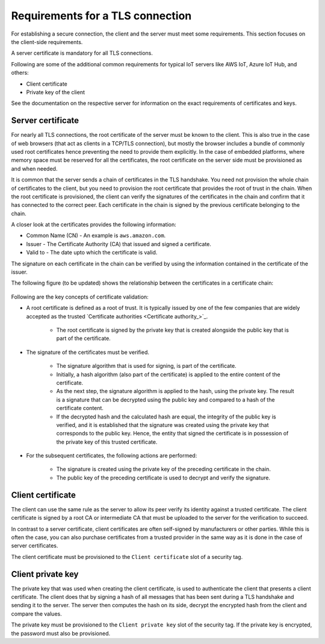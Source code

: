 .. _ug_tls_req_tls_conn:

Requirements for a TLS connection
#################################

For establishing a secure connection, the client and the server must meet some requirements.
This section focuses on the client-side requirements.

A server certificate is mandatory for all TLS connections.

Following are some of the additional common requirements for typical IoT servers like AWS IoT, Azure IoT Hub, and others:

* Client certificate
* Private key of the client

See the documentation on the respective server for information on the exact requirements of certificates and keys.

Server certificate
******************

For nearly all TLS connections, the root certificate of the server must be known to the client.
This is also true in the case of web browsers (that act as clients in a TCP/TLS connection), but mostly the browser includes a bundle of commonly used root certificates hence preventing the need to provide them explicitly.
In the case of embedded platforms, where memory space must be reserved for all the certificates, the root certificate on the server side must be provisioned as and when needed.

It is common that the server sends a chain of certificates in the TLS handshake.
You need not provision the whole chain of certificates to the client, but you need to provision the root certificate that provides the root of trust in the chain.
When the root certificate is provisioned, the client can verify the signatures of the certificates in the chain and confirm that it has connected to the correct peer.
Each certificate in the chain is signed by the previous certificate belonging to the chain.

A closer look at the certificates provides the following information: 

* Common Name (CN) - An example is ``aws.amazon.com``.
* Issuer - The Certificate Authority (CA) that issued and signed a certificate.
* Valid to - The date upto which the certificate is valid.

The signature on each certificate in the chain can be verified by using the information contained in the certificate of the issuer.

The following figure (to be updated) shows the relationship between the certificates in a certificate chain:

.. figure:: images/tls_ug_chain_of_trust_example.png
      :scale: 50 %
      :alt: Chain of trust example


Following are the key concepts of certificate validation:

* A root certificate is defined as a root of trust. It is typically issued by one of the few companies that are widely accepted as the trusted `Certificate authorities <Certificate authority_>`_.

   * The root certificate is signed by the private key that is created alongside the public key that is part of the certificate.

* The signature of the certificates must be verified.

   * The signature algorithm that is used for signing, is part of the certificate.
   * Initially, a hash algorithm (also part of the certificate) is applied to the entire content of the certificate.
   * As the next step, the signature algorithm is applied to the hash, using the private key. The result is a signature that can be decrypted using the public key and compared to a hash of the certificate content.
   * If the decrypted hash and the calculated hash are equal, the integrity of the public key is verified, and it is established that the signature was created using the private key that corresponds to the public key. Hence, the entity that signed the certificate is in possession of the private key of this trusted certificate.

* For the subsequent certificates, the following actions are performed:

   * The signature is created using the private key of the preceding certificate in the chain.
   * The public key of the preceding certificate is used to decrypt and verify the signature.


Client certificate
******************

The client can use the same rule as the server to allow its peer verify its identity against a trusted certificate.
The client certificate is signed by a root CA or intermediate CA that must be uploaded to the server for the verification to succeed.

In contrast to a server certificate, client certificates are often self-signed by manufacturers or other parties.
While this is often the case, you can also purchase certificates from a trusted provider in the same way as it is done in the case of server certificates.

The client certificate must be provisioned to the ``Client certificate`` slot of a security tag.

Client private key
******************

The private key that was used when creating the client certificate, is used to authenticate the client that presents a client certificate.
The client does that by signing a hash of all messages that has been sent during a TLS handshake and sending it to the server.
The server then computes the hash on its side, decrypt the encrypted hash from the client and compare the values.

The private key must be provisioned to the ``Client private key`` slot of the security tag.
If the private key is encrypted, the password must also be provisioned.